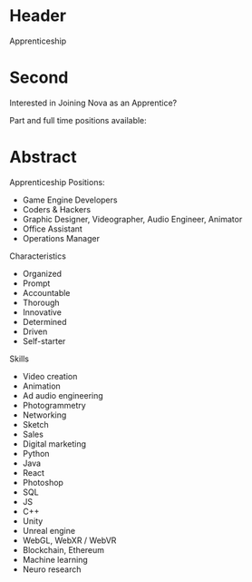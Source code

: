 * Header

Apprenticeship

* Second

Interested in Joining Nova as an Apprentice?

Part and full time positions available:

* Abstract


**** Apprenticeship Positions:
- Game Engine Developers
- Coders & Hackers
- Graphic Designer, Videographer, Audio Engineer, Animator
- Office Assistant
- Operations Manager

**** Characteristics
- Organized
- Prompt
- Accountable 
- Thorough
- Innovative 
- Determined
- Driven
- Self-starter 

**** Skills
- Video creation
- Animation
- Ad audio engineering
- Photogrammetry
- Networking
- Sketch
- Sales
- Digital marketing 
- Python
- Java
- React
- Photoshop
- SQL
- JS
- C++
- Unity
- Unreal engine
- WebGL, WebXR / WebVR
- Blockchain, Ethereum
- Machine learning
- Neuro research


